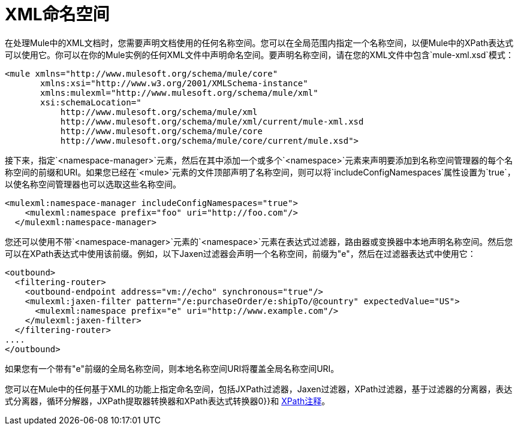 =  XML命名空间

在处理Mule中的XML文档时，您需要声明文档使用的任何名称空间。您可以在全局范围内指定一个名称空间，以便Mule中的XPath表达式可以使用它。你可以在你的Mule实例的任何XML文件中声明命名空间。要声明名称空间，请在您的XML文件中包含`mule-xml.xsd`模式：

[source, xml, linenums]
----
<mule xmlns="http://www.mulesoft.org/schema/mule/core"
       xmlns:xsi="http://www.w3.org/2001/XMLSchema-instance"
       xmlns:mulexml="http://www.mulesoft.org/schema/mule/xml"
       xsi:schemaLocation="
           http://www.mulesoft.org/schema/mule/xml
           http://www.mulesoft.org/schema/mule/xml/current/mule-xml.xsd       
           http://www.mulesoft.org/schema/mule/core
           http://www.mulesoft.org/schema/mule/core/current/mule.xsd">
----

接下来，指定`<namespace-manager>`元素，然后在其中添加一个或多个`<namespace>`元素来声明要添加到名称空间管理器的每个名称空间的前缀和URI。如果您已经在`<mule>`元素的文件顶部声明了名称空间，则可以将`includeConfigNamespaces`属性设置为`true`，以使名称空间管理器也可以选取这些名称空间。

[source, xml, linenums]
----
<mulexml:namespace-manager includeConfigNamespaces="true">
    <mulexml:namespace prefix="foo" uri="http://foo.com"/>
  </mulexml:namespace-manager>
----

您还可以使用不带`<namespace-manager>`元素的`<namespace>`元素在表达式过滤器，路由器或变换器中本地声明名称空间。然后您可以在XPath表达式中使用该前缀。例如，以下Jaxen过滤器会声明一个名称空间，前缀为"e"，然后在过滤器表达式中使用它：

[source, xml, linenums]
----
<outbound>
  <filtering-router>
    <outbound-endpoint address="vm://echo" synchronous="true"/>
    <mulexml:jaxen-filter pattern="/e:purchaseOrder/e:shipTo/@country" expectedValue="US">
      <mulexml:namespace prefix="e" uri="http://www.example.com"/>
    </mulexml:jaxen-filter>
  </filtering-router>
....
</outbound>
----

如果您有一个带有"e"前缀的全局名称空间，则本地名称空间URI将覆盖全局名称空间URI。

您可以在Mule中的任何基于XML的功能上指定命名空间，包括JXPath过滤器，Jaxen过滤器，XPath过滤器，基于过滤器的分离器，表达式分离器，循环分解器，JXPath提取器转换器和XPath表达式转换器0}}和 link:/mule-user-guide/v/3.7/xpath-annotation[XPath注释]。
